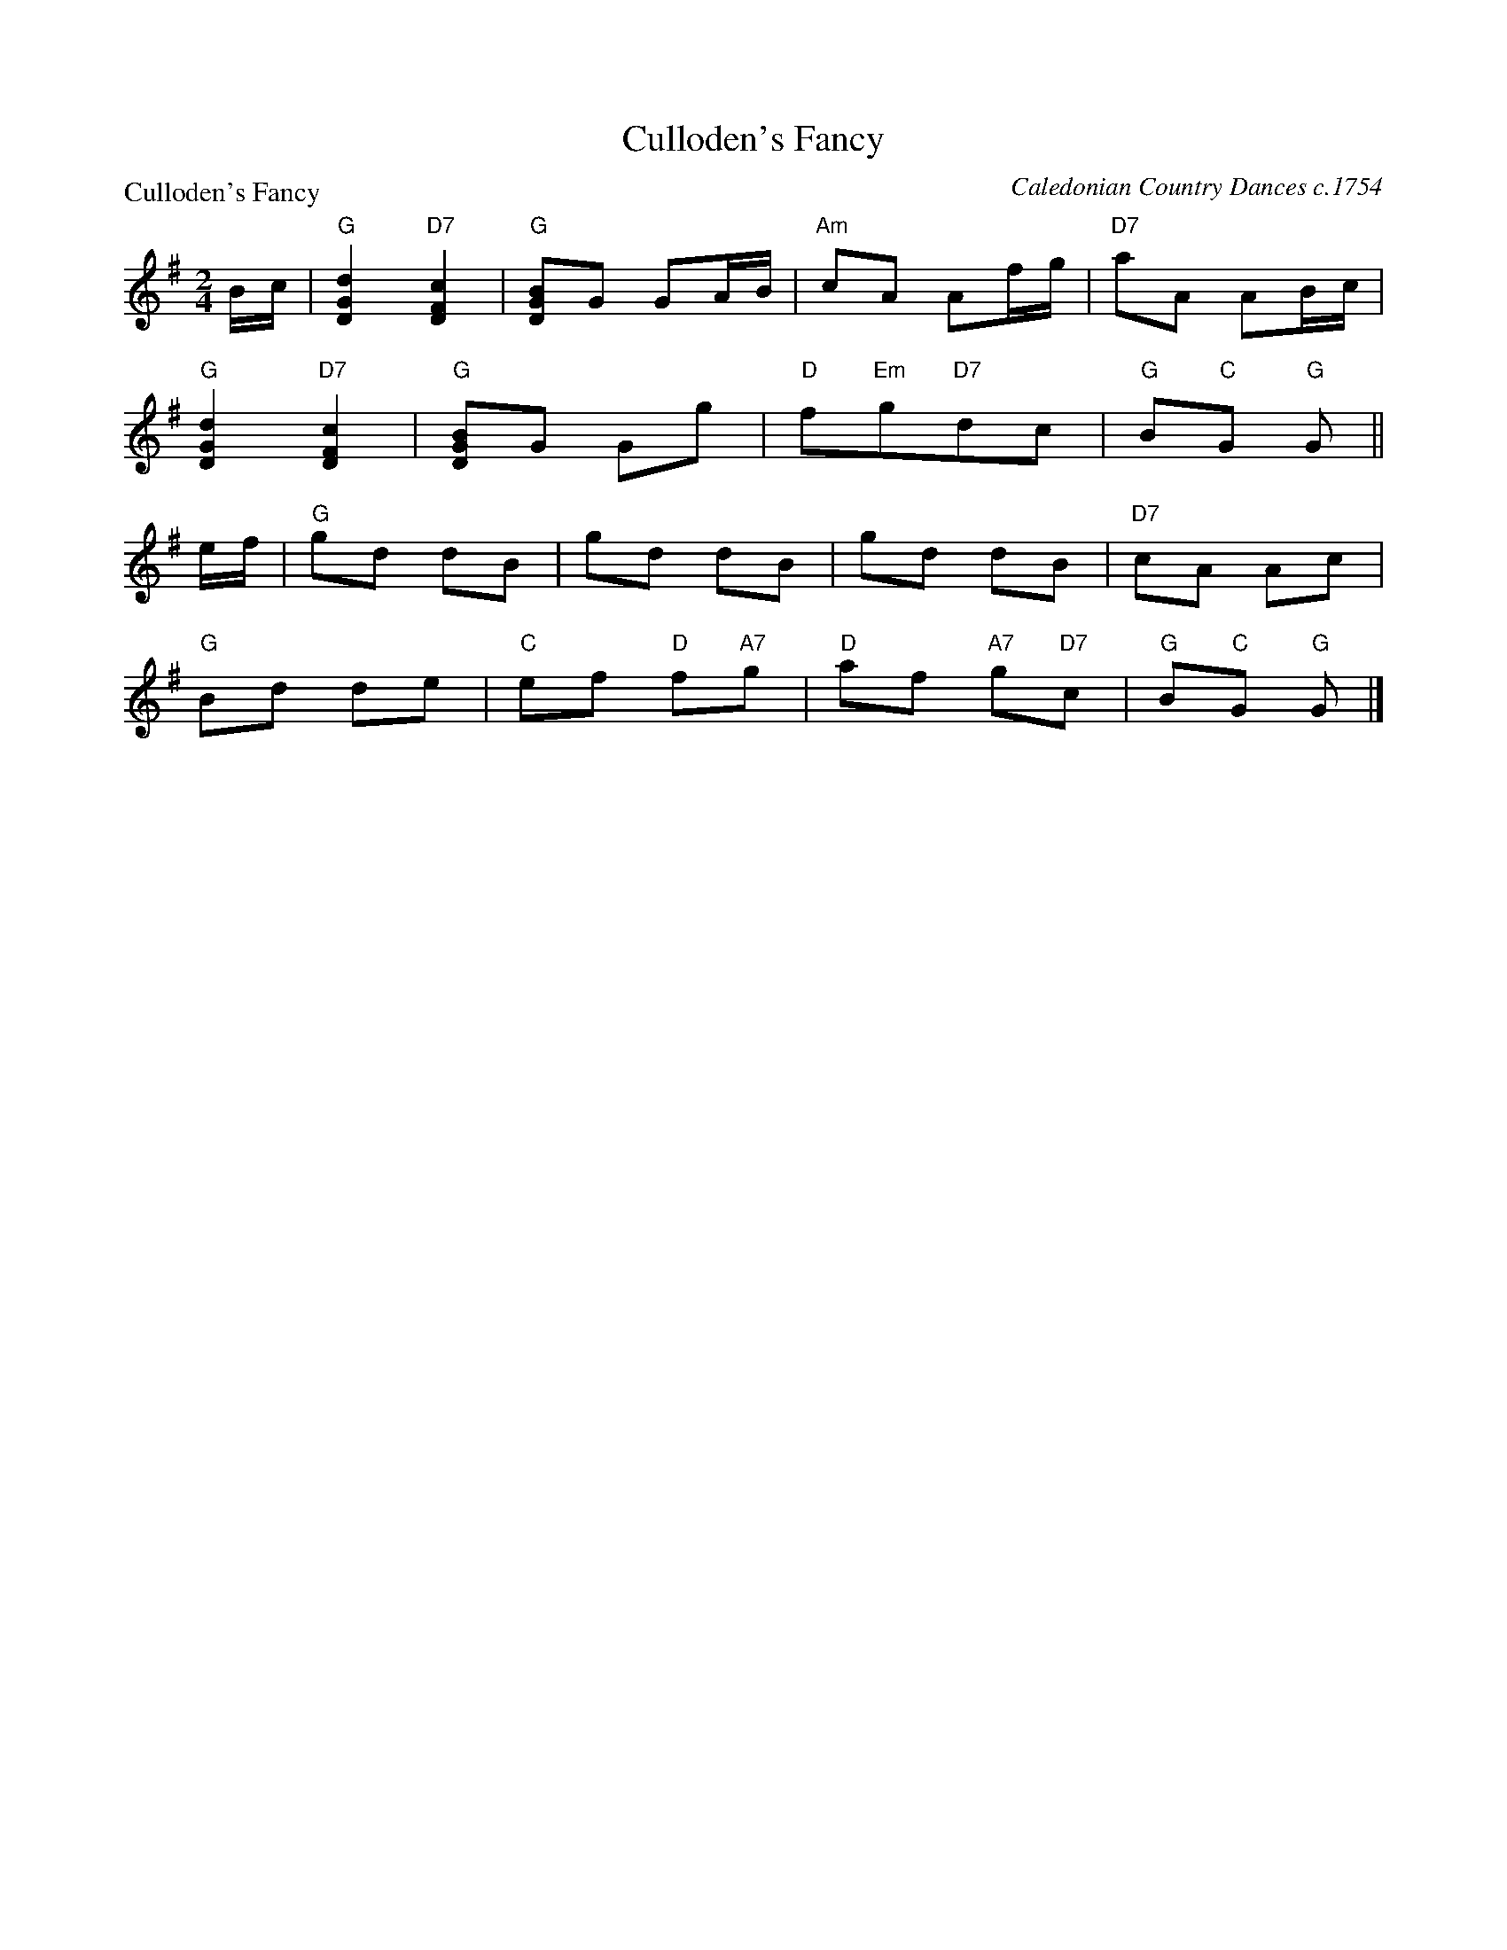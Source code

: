 X:0510
T:Culloden's Fancy
P:Culloden's Fancy
C:Caledonian Country Dances c.1754
B:RSCDS 5-10
Z:Anselm Lingnau <anselm@strathspey.org>
R:Reel (8x16) AB
M:2/4
L:1/8
K:G
B/c/|"G"[d2G2D2] "D7"[c2F2D2]|"G"[BGD]G GA/B/|"Am"cA Af/g/|"D7"aA AB/c/|
     "G"[d2G2D2] "D7"[c2F2D2]|"G"[BGD]G Gg|"D"f"Em"g"D7"dc|"G"B"C"G "G"G||
e/f/|"G"gd dB|gd dB|gd dB|"D7"cA Ac|
     "G"Bd de|"C"ef "D"f"A7"g|"D"af "A7"g"D7"c|"G"B"C"G "G"G|]
